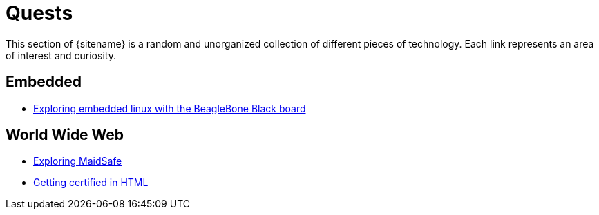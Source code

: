 = Quests
:description: Page listing hacks, experiments and explorations
:keywords: 
:page-layout: base
:page-description: {description}
:page-keywords: {keywords}
:rainbow-themes: pass:quotes[[red]##t##[green]##h##[purple]##e##[fuchsia]##m##[blue]##e##[teal]##s##]

This section of {sitename} is a random and unorganized collection of different
pieces of technology. Each link represents an area of interest and curiosity.
 

== Embedded

* link:beagleboneblacktux/[Exploring embedded linux with the BeagleBone Black board]

== World Wide Web

* link:maidsafe/[Exploring MaidSafe]
* link:w3chtmlcert/[Getting certified in HTML]
